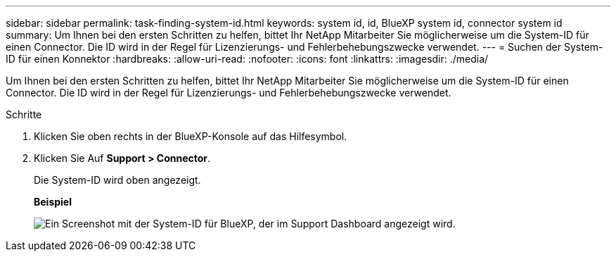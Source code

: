 ---
sidebar: sidebar 
permalink: task-finding-system-id.html 
keywords: system id, id, BlueXP system id, connector system id 
summary: Um Ihnen bei den ersten Schritten zu helfen, bittet Ihr NetApp Mitarbeiter Sie möglicherweise um die System-ID für einen Connector. Die ID wird in der Regel für Lizenzierungs- und Fehlerbehebungszwecke verwendet. 
---
= Suchen der System-ID für einen Konnektor
:hardbreaks:
:allow-uri-read: 
:nofooter: 
:icons: font
:linkattrs: 
:imagesdir: ./media/


[role="lead"]
Um Ihnen bei den ersten Schritten zu helfen, bittet Ihr NetApp Mitarbeiter Sie möglicherweise um die System-ID für einen Connector. Die ID wird in der Regel für Lizenzierungs- und Fehlerbehebungszwecke verwendet.

.Schritte
. Klicken Sie oben rechts in der BlueXP-Konsole auf das Hilfesymbol.
. Klicken Sie Auf *Support > Connector*.
+
Die System-ID wird oben angezeigt.

+
*Beispiel*

+
image:screenshot_system_id.gif["Ein Screenshot mit der System-ID für BlueXP, der im Support Dashboard angezeigt wird."]


